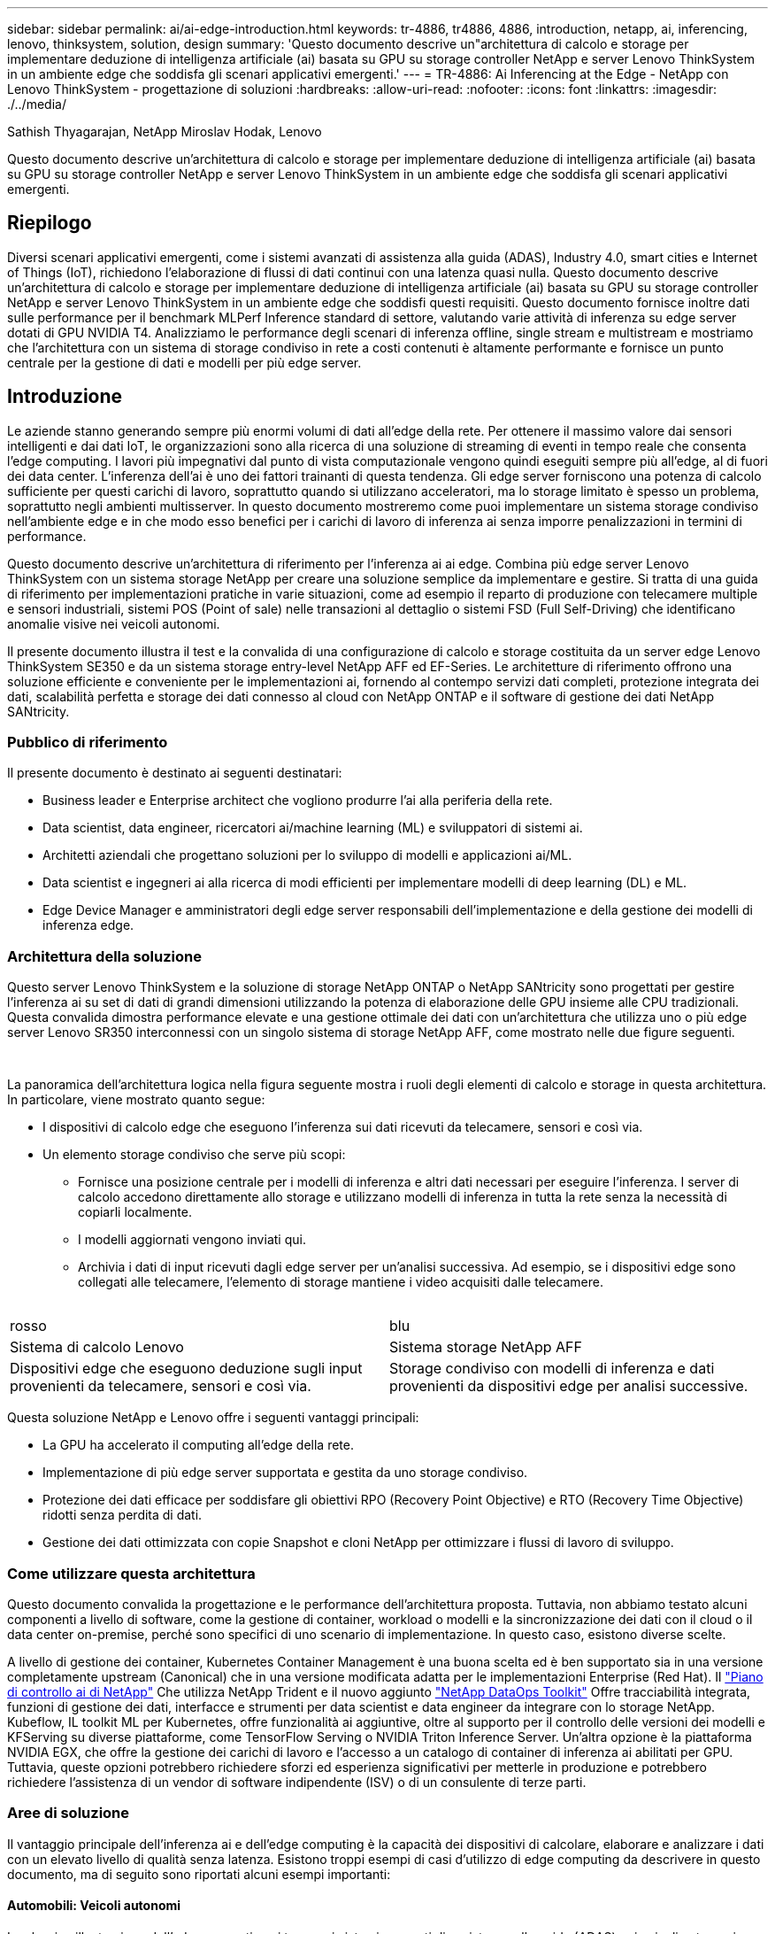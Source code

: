 ---
sidebar: sidebar 
permalink: ai/ai-edge-introduction.html 
keywords: tr-4886, tr4886, 4886, introduction, netapp, ai, inferencing, lenovo, thinksystem, solution, design 
summary: 'Questo documento descrive un"architettura di calcolo e storage per implementare deduzione di intelligenza artificiale (ai) basata su GPU su storage controller NetApp e server Lenovo ThinkSystem in un ambiente edge che soddisfa gli scenari applicativi emergenti.' 
---
= TR-4886: Ai Inferencing at the Edge - NetApp con Lenovo ThinkSystem - progettazione di soluzioni
:hardbreaks:
:allow-uri-read: 
:nofooter: 
:icons: font
:linkattrs: 
:imagesdir: ./../media/


Sathish Thyagarajan, NetApp Miroslav Hodak, Lenovo

[role="lead"]
Questo documento descrive un'architettura di calcolo e storage per implementare deduzione di intelligenza artificiale (ai) basata su GPU su storage controller NetApp e server Lenovo ThinkSystem in un ambiente edge che soddisfa gli scenari applicativi emergenti.



== Riepilogo

Diversi scenari applicativi emergenti, come i sistemi avanzati di assistenza alla guida (ADAS), Industry 4.0, smart cities e Internet of Things (IoT), richiedono l'elaborazione di flussi di dati continui con una latenza quasi nulla. Questo documento descrive un'architettura di calcolo e storage per implementare deduzione di intelligenza artificiale (ai) basata su GPU su storage controller NetApp e server Lenovo ThinkSystem in un ambiente edge che soddisfi questi requisiti. Questo documento fornisce inoltre dati sulle performance per il benchmark MLPerf Inference standard di settore, valutando varie attività di inferenza su edge server dotati di GPU NVIDIA T4. Analizziamo le performance degli scenari di inferenza offline, single stream e multistream e mostriamo che l'architettura con un sistema di storage condiviso in rete a costi contenuti è altamente performante e fornisce un punto centrale per la gestione di dati e modelli per più edge server.



== Introduzione

Le aziende stanno generando sempre più enormi volumi di dati all'edge della rete. Per ottenere il massimo valore dai sensori intelligenti e dai dati IoT, le organizzazioni sono alla ricerca di una soluzione di streaming di eventi in tempo reale che consenta l'edge computing. I lavori più impegnativi dal punto di vista computazionale vengono quindi eseguiti sempre più all'edge, al di fuori dei data center. L'inferenza dell'ai è uno dei fattori trainanti di questa tendenza. Gli edge server forniscono una potenza di calcolo sufficiente per questi carichi di lavoro, soprattutto quando si utilizzano acceleratori, ma lo storage limitato è spesso un problema, soprattutto negli ambienti multisserver. In questo documento mostreremo come puoi implementare un sistema storage condiviso nell'ambiente edge e in che modo esso benefici per i carichi di lavoro di inferenza ai senza imporre penalizzazioni in termini di performance.

Questo documento descrive un'architettura di riferimento per l'inferenza ai ai edge. Combina più edge server Lenovo ThinkSystem con un sistema storage NetApp per creare una soluzione semplice da implementare e gestire. Si tratta di una guida di riferimento per implementazioni pratiche in varie situazioni, come ad esempio il reparto di produzione con telecamere multiple e sensori industriali, sistemi POS (Point of sale) nelle transazioni al dettaglio o sistemi FSD (Full Self-Driving) che identificano anomalie visive nei veicoli autonomi.

Il presente documento illustra il test e la convalida di una configurazione di calcolo e storage costituita da un server edge Lenovo ThinkSystem SE350 e da un sistema storage entry-level NetApp AFF ed EF-Series. Le architetture di riferimento offrono una soluzione efficiente e conveniente per le implementazioni ai, fornendo al contempo servizi dati completi, protezione integrata dei dati, scalabilità perfetta e storage dei dati connesso al cloud con NetApp ONTAP e il software di gestione dei dati NetApp SANtricity.



=== Pubblico di riferimento

Il presente documento è destinato ai seguenti destinatari:

* Business leader e Enterprise architect che vogliono produrre l'ai alla periferia della rete.
* Data scientist, data engineer, ricercatori ai/machine learning (ML) e sviluppatori di sistemi ai.
* Architetti aziendali che progettano soluzioni per lo sviluppo di modelli e applicazioni ai/ML.
* Data scientist e ingegneri ai alla ricerca di modi efficienti per implementare modelli di deep learning (DL) e ML.
* Edge Device Manager e amministratori degli edge server responsabili dell'implementazione e della gestione dei modelli di inferenza edge.




=== Architettura della soluzione

Questo server Lenovo ThinkSystem e la soluzione di storage NetApp ONTAP o NetApp SANtricity sono progettati per gestire l'inferenza ai su set di dati di grandi dimensioni utilizzando la potenza di elaborazione delle GPU insieme alle CPU tradizionali. Questa convalida dimostra performance elevate e una gestione ottimale dei dati con un'architettura che utilizza uno o più edge server Lenovo SR350 interconnessi con un singolo sistema di storage NetApp AFF, come mostrato nelle due figure seguenti.

image:ai-edge-image2.jpg[""]

image:ai-edge-image17.png[""]

La panoramica dell'architettura logica nella figura seguente mostra i ruoli degli elementi di calcolo e storage in questa architettura. In particolare, viene mostrato quanto segue:

* I dispositivi di calcolo edge che eseguono l'inferenza sui dati ricevuti da telecamere, sensori e così via.
* Un elemento storage condiviso che serve più scopi:
+
** Fornisce una posizione centrale per i modelli di inferenza e altri dati necessari per eseguire l'inferenza. I server di calcolo accedono direttamente allo storage e utilizzano modelli di inferenza in tutta la rete senza la necessità di copiarli localmente.
** I modelli aggiornati vengono inviati qui.
** Archivia i dati di input ricevuti dagli edge server per un'analisi successiva. Ad esempio, se i dispositivi edge sono collegati alle telecamere, l'elemento di storage mantiene i video acquisiti dalle telecamere.




image:ai-edge-image3.png[""]

|===


| rosso | blu 


| Sistema di calcolo Lenovo | Sistema storage NetApp AFF 


| Dispositivi edge che eseguono deduzione sugli input provenienti da telecamere, sensori e così via. | Storage condiviso con modelli di inferenza e dati provenienti da dispositivi edge per analisi successive. 
|===
Questa soluzione NetApp e Lenovo offre i seguenti vantaggi principali:

* La GPU ha accelerato il computing all'edge della rete.
* Implementazione di più edge server supportata e gestita da uno storage condiviso.
* Protezione dei dati efficace per soddisfare gli obiettivi RPO (Recovery Point Objective) e RTO (Recovery Time Objective) ridotti senza perdita di dati.
* Gestione dei dati ottimizzata con copie Snapshot e cloni NetApp per ottimizzare i flussi di lavoro di sviluppo.




=== Come utilizzare questa architettura

Questo documento convalida la progettazione e le performance dell'architettura proposta. Tuttavia, non abbiamo testato alcuni componenti a livello di software, come la gestione di container, workload o modelli e la sincronizzazione dei dati con il cloud o il data center on-premise, perché sono specifici di uno scenario di implementazione. In questo caso, esistono diverse scelte.

A livello di gestione dei container, Kubernetes Container Management è una buona scelta ed è ben supportato sia in una versione completamente upstream (Canonical) che in una versione modificata adatta per le implementazioni Enterprise (Red Hat). Il link:aicp_introduction.html["Piano di controllo ai di NetApp"^] Che utilizza NetApp Trident e il nuovo aggiunto https://github.com/NetApp/netapp-dataops-toolkit/releases/tag/v2.0.0["NetApp DataOps Toolkit"^] Offre tracciabilità integrata, funzioni di gestione dei dati, interfacce e strumenti per data scientist e data engineer da integrare con lo storage NetApp. Kubeflow, IL toolkit ML per Kubernetes, offre funzionalità ai aggiuntive, oltre al supporto per il controllo delle versioni dei modelli e KFServing su diverse piattaforme, come TensorFlow Serving o NVIDIA Triton Inference Server. Un'altra opzione è la piattaforma NVIDIA EGX, che offre la gestione dei carichi di lavoro e l'accesso a un catalogo di container di inferenza ai abilitati per GPU. Tuttavia, queste opzioni potrebbero richiedere sforzi ed esperienza significativi per metterle in produzione e potrebbero richiedere l'assistenza di un vendor di software indipendente (ISV) o di un consulente di terze parti.



=== Aree di soluzione

Il vantaggio principale dell'inferenza ai e dell'edge computing è la capacità dei dispositivi di calcolare, elaborare e analizzare i dati con un elevato livello di qualità senza latenza. Esistono troppi esempi di casi d'utilizzo di edge computing da descrivere in questo documento, ma di seguito sono riportati alcuni esempi importanti:



==== Automobili: Veicoli autonomi

La classica illustrazione dell'edge computing si trova nei sistemi avanzati di assistenza alla guida (ADAS) nei veicoli autonomi (AV). L'ai nelle auto senza conducente deve elaborare rapidamente una grande quantità di dati provenienti da telecamere e sensori per essere un pilota sicuro e di successo. Un'interpretazione troppo lunga tra un oggetto e un essere umano può significare vita o morte, pertanto è fondamentale essere in grado di elaborare i dati il più vicino possibile al veicolo. In questo caso, uno o più server di calcolo edge gestiscono l'input da telecamere, RADAR, LDAR e altri sensori, mentre lo storage condiviso contiene modelli di inferenza e memorizza i dati di input provenienti dai sensori.



==== Settore sanitario: Monitoraggio dei pazienti

Uno dei maggiori impatti dell'intelligenza artificiale e dell'edge computing è la sua capacità di migliorare il monitoraggio continuo dei pazienti per le malattie croniche sia nelle strutture di assistenza domiciliare che nelle unità di terapia intensiva (ICU). I dati provenienti da dispositivi periferici che monitorano i livelli di insulina, la respirazione, l'attività neurologica, il ritmo cardiaco e le funzioni gastrointestinali richiedono un'analisi istantanea dei dati che devono essere utilizzati immediatamente, in quanto il tempo necessario per agire è limitato per salvare la vita di qualcuno.



==== Retail: Pagamento senza cassa

L'edge computing può potenziare ai e ML per aiutare i retailer a ridurre i tempi di checkout e aumentare il traffico. I sistemi senza cassiere supportano diversi componenti, ad esempio:

* Autenticazione e accesso. Collegare l'acquirente fisico a un account validato e consentire l'accesso allo spazio di vendita al dettaglio.
* Monitoraggio dell'inventario. Utilizzo di sensori, tag RFID e sistemi di visione computerizzata per confermare la selezione o la deselezione degli articoli da parte degli acquirenti.
+
In questo caso, ciascuno degli edge server gestisce ciascun contatore di cassa e il sistema di storage condiviso funge da punto di sincronizzazione centrale.





==== Servizi finanziari: Sicurezza umana nei chioschi e prevenzione delle frodi

Le organizzazioni bancarie utilizzano l'ai e l'edge computing per innovare e creare esperienze bancarie personalizzate. I chioschi interattivi che utilizzano l'analisi dei dati in tempo reale e l'inferenza ai consentono ora agli ATM non solo di aiutare i clienti a prelevare denaro, ma anche di monitorare in modo proattivo i chioschi attraverso le immagini acquisite dalle telecamere per identificare i rischi per la sicurezza umana o i comportamenti fraudolenti. In questo scenario, i server di calcolo edge e i sistemi storage condivisi sono collegati a chioschi e telecamere interattivi per aiutare le banche a raccogliere ed elaborare i dati con modelli di inferenza ai.



==== Produzione: Settore 4.0

È iniziata la quarta rivoluzione industriale (Industry 4.0), insieme a trend emergenti come Smart Factory e stampa 3D. Per prepararsi a un futuro basato sui dati, la comunicazione machine-to-machine (M2M) e l'IoT su larga scala sono integrati per una maggiore automazione senza la necessità di un intervento umano. La produzione è già altamente automatizzata e l'aggiunta di funzionalità di ai è una naturale continuazione della tendenza a lungo termine. L'ai consente di automatizzare le operazioni che possono essere automatizzate con l'aiuto di computer Vision e altre funzionalità di ai. È possibile automatizzare il controllo di qualità o le attività che si basano sulla visione umana o sul processo decisionale per eseguire analisi più rapide dei materiali sulle linee di assemblaggio nei piani della fabbrica, in modo da aiutare gli impianti di produzione a soddisfare gli standard ISO richiesti per la gestione della qualità e della sicurezza. In questo caso, ogni edge server di calcolo è connesso a un array di sensori che monitorano il processo di produzione e i modelli di inferenza aggiornati vengono inviati allo storage condiviso, in base alle necessità.



==== Telecomunicazioni: Rilevamento della ruggine, ispezione della torre e ottimizzazione della rete

Il settore delle telecomunicazioni utilizza tecniche di visione computerizzata e ai per elaborare immagini che rilevano automaticamente la ruggine e identificano le torri cellulari che contengono corrosione e, di conseguenza, richiedono un'ulteriore ispezione. Negli ultimi anni è aumentato l'utilizzo di immagini drone e modelli ai per identificare regioni distinte di una torre per analizzare ruggine, crepe superficiali e corrosione. La domanda continua a crescere per le tecnologie ai che consentono di ispezionare in modo efficiente l'infrastruttura di telecomunicazione e i ripetitori cellulari, valutarne regolarmente il degrado e ripararli tempestivamente quando necessario.

Inoltre, un altro caso d'utilizzo emergente nel settore delle telecomunicazioni è l'utilizzo di algoritmi ai e ML per prevedere i modelli di traffico dati, rilevare i dispositivi compatibili con il 5G e automatizzare e aumentare la gestione dell'energia MIMO (Multiple-Input and Multiple-Output). L'hardware MIMO viene utilizzato nelle radio tower per aumentare la capacità di rete, ma ciò comporta costi energetici aggiuntivi. I modelli ML per la "modalità di sospensione MIMO" implementati nei siti cellulari possono prevedere l'utilizzo efficiente delle radio e contribuire a ridurre i costi di consumo energetico per gli operatori di reti mobili (MNOS). Le soluzioni di inferenza ai e edge computing aiutano gli MNOS a ridurre la quantità di dati trasmessi avanti e indietro ai data center, ridurre il TCO, ottimizzare le operazioni di rete e migliorare le performance complessive per gli utenti finali.

